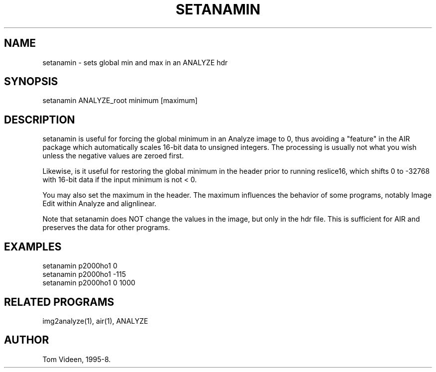 .TH SETANAMIN 1 "13-Oct-98" "Neuro PET Group"

.SH NAME

setanamin - sets global min and max in an ANALYZE hdr

.SH SYNOPSIS

setanamin ANALYZE_root minimum [maximum]

.SH DESCRIPTION

setanamin is useful for forcing the global minimum in an Analyze image
to 0, thus avoiding a "feature" in the AIR package which automatically
scales 16-bit data to unsigned integers.  The processing is usually not
what you wish unless the negative values are zeroed first.

Likewise, is it useful for restoring the global minimum in the header
prior to running reslice16, which shifts 0 to -32768 with
16-bit data if the input minimum is not < 0.

You may also set the maximum in the header. The maximum influences the
behavior of some programs, notably Image Edit within Analyze and
alignlinear.

Note that setanamin does NOT change the values in the image,
but only in the hdr file.  This is sufficient for AIR and preserves
the data for other programs.

.SH EXAMPLES
.nf
setanamin p2000ho1 0
setanamin p2000ho1 -115
setanamin p2000ho1 0 1000

.SH RELATED PROGRAMS
img2analyze(1), air(1), ANALYZE

.SH AUTHOR
Tom Videen, 1995-8.
